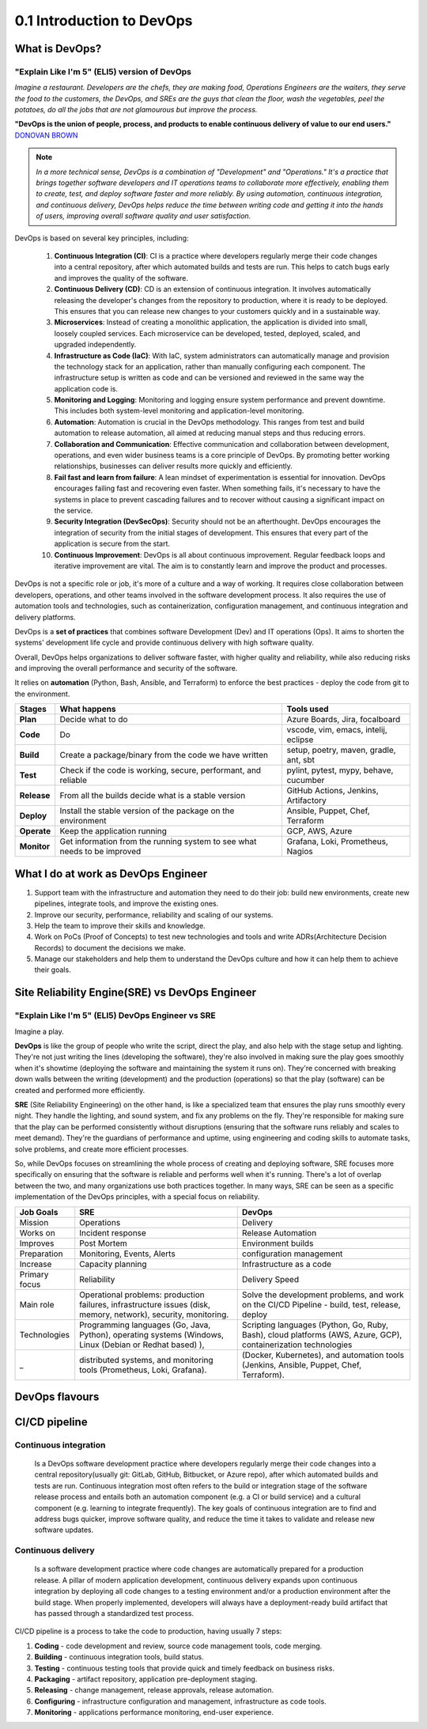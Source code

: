 ##########################
0.1 Introduction to DevOps
##########################

===============
What is DevOps?
===============

---------------------------------------------
"Explain Like I'm 5" (ELI5) version of DevOps
---------------------------------------------

*Imagine a restaurant. Developers are the chefs, they are making food, Operations Engineers are the waiters, they serve the food to the customers, the DevOps, and SREs are the guys that clean the floor, wash the vegetables, peel the potatoes, do all the jobs that are not glamourous but improve the process.*

.. image:: ../diagrams/devops-merge.png
  :width: 1200
  :alt: DevOps

**"DevOps is the union of people, process, and products to enable continuous delivery of value to our end users."** `DONOVAN BROWN <https://www.donovanbrown.com/post/what-is-devops>`_

.. note::

	*In a more technical sense, DevOps is a combination of "Development" and "Operations." It's a practice that brings together software developers and IT operations teams to collaborate more effectively, enabling them to create, test, and deploy software faster and more reliably. By using automation, continuous integration, and continuous delivery, DevOps helps reduce the time between writing code and getting it into the hands of users, improving overall software quality and user satisfaction.*

DevOps is based on several key principles, including:

	#. **Continuous Integration (CI)**: CI is a practice where developers regularly merge their code changes into a central repository, after which automated builds and tests are run. This helps to catch bugs early and improves the quality of the software.

	#. **Continuous Delivery (CD)**: CD is an extension of continuous integration. It involves automatically releasing the developer's changes from the repository to production, where it is ready to be deployed. This ensures that you can release new changes to your customers quickly and in a sustainable way.

	#. **Microservices**: Instead of creating a monolithic application, the application is divided into small, loosely coupled services. Each microservice can be developed, tested, deployed, scaled, and upgraded independently.

	#. **Infrastructure as Code (IaC)**: With IaC, system administrators can automatically manage and provision the technology stack for an application, rather than manually configuring each component. The infrastructure setup is written as code and can be versioned and reviewed in the same way the application code is.

	#. **Monitoring and Logging**: Monitoring and logging ensure system performance and prevent downtime. This includes both system-level monitoring and application-level monitoring.

	#. **Automation**: Automation is crucial in the DevOps methodology. This ranges from test and build automation to release automation, all aimed at reducing manual steps and thus reducing errors.

	#. **Collaboration and Communication**: Effective communication and collaboration between development, operations, and even wider business teams is a core principle of DevOps. By promoting better working relationships, businesses can deliver results more quickly and efficiently.

	#. **Fail fast and learn from failure**: A lean mindset of experimentation is essential for innovation. DevOps encourages failing fast and recovering even faster. When something fails, it's necessary to have the systems in place to prevent cascading failures and to recover without causing a significant impact on the service.

	#. **Security Integration (DevSecOps)**: Security should not be an afterthought. DevOps encourages the integration of security from the initial stages of development. This ensures that every part of the application is secure from the start.

	#. **Continuous Improvement**: DevOps is all about continuous improvement. Regular feedback loops and iterative improvement are vital. The aim is to constantly learn and improve the product and processes.

DevOps is not a specific role or job, it's more of a culture and a way of working. It requires close collaboration between developers, operations, and other teams involved in the software development process. It also requires the use of automation tools and technologies, such as containerization, configuration management, and continuous integration and delivery platforms.

DevOps is a **set of practices** that combines software Development (Dev) and IT operations (Ops). It aims to shorten the systems' development life cycle and provide continuous delivery with high software quality.

Overall, DevOps helps organizations to deliver software faster, with higher quality and reliability, while also reducing risks and improving the overall performance and security of the software.

It relies on **automation** (Python, Bash, Ansible, and Terraform) to enforce the best practices - deploy the code from git to the environment.

.. image:: ../diagrams/devops.png
  :width: 1000
  :alt: DevOps Stages

===========  ========================================================================  ======================================
Stages       What happens                                                              Tools used
===========  ========================================================================  ======================================
**Plan**     Decide what to do                                                         Azure Boards, Jira, focalboard
**Code**     Do                                                                        vscode, vim, emacs, intelij, eclipse
**Build**    Create a package/binary from the code we have written                     setup, poetry, maven, gradle, ant, sbt
**Test**     Check if the code is working, secure, performant, and reliable            pylint, pytest, mypy, behave, cucumber
**Release**  From all the builds decide what is a stable version                       GitHub Actions, Jenkins, Artifactory
**Deploy**   Install the stable version of the package on the environment              Ansible, Puppet, Chef, Terraform
**Operate**  Keep the application running                                              GCP, AWS, Azure
**Monitor**  Get information from the running system to see what needs to be improved  Grafana, Loki, Prometheus, Nagios
===========  ========================================================================  ======================================

====================================
What I do at work as DevOps Engineer
====================================

1. Support team with the infrastructure and automation they need to do their job: build new environments, create new pipelines, integrate tools, and improve the existing ones.
2. Improve our security, performance, reliability and scaling of our systems.
3. Help the team to improve their skills and knowledge.
4. Work on PoCs (Proof of Concepts) to test new technologies and tools and write ADRs(Architecture Decision Records) to document the decisions we make.
5. Manage our stakeholders and help them to understand the DevOps culture and how it can help them to achieve their goals.

===============================================
Site Reliability Engine(SRE) vs DevOps Engineer
===============================================

--------------------------------------------------
"Explain Like I'm 5" (ELI5) DevOps Engineer vs SRE
--------------------------------------------------

.. image:: ../diagrams/dev-vs-ops.png
  :width: 1300
  :alt: CI/CD

Imagine a play.

**DevOps** is like the group of people who write the script, direct the play, and also help with the stage setup and lighting. They're not just writing the lines (developing the software), they're also involved in making sure the play goes smoothly when it's showtime (deploying the software and maintaining the system it runs on). They're concerned with breaking down walls between the writing (development) and the production (operations) so that the play (software) can be created and performed more efficiently.

**SRE** (Site Reliability Engineering) on the other hand, is like a specialized team that ensures the play runs smoothly every night. They handle the lighting, and sound system, and fix any problems on the fly. They're responsible for making sure that the play can be performed consistently without disruptions (ensuring that the software runs reliably and scales to meet demand). They're the guardians of performance and uptime, using engineering and coding skills to automate tasks, solve problems, and create more efficient processes.

So, while DevOps focuses on streamlining the whole process of creating and deploying software, SRE focuses more specifically on ensuring that the software is reliable and performs well when it's running. There's a lot of overlap between the two, and many organizations use both practices together. In many ways, SRE can be seen as a specific implementation of the DevOps principles, with a special focus on reliability.

=============  ===============================================================================================================  ==============================================================================================================
Job Goals      SRE                                                                                                              DevOps
=============  ===============================================================================================================  ==============================================================================================================
Mission        Operations                                                                                                       Delivery
Works on       Incident response                                                                                                Release Automation
Improves       Post Mortem                                                                                                      Environment builds
Preparation    Monitoring, Events, Alerts                                                                                       configuration management
Increase       Capacity planning                                                                                                Infrastructure as a code
Primary focus  Reliability                                                                                                      Delivery Speed
Main role      Operational problems: production failures, infrastructure issues (disk, memory, network), security, monitoring.  Solve the development problems, and work on the CI/CD Pipeline - build, test, release, deploy
Technologies   Programming languages (Go, Java, Python), operating systems (Windows, Linux (Debian or Redhat based) ),          Scripting languages (Python, Go, Ruby, Bash), cloud platforms (AWS, Azure, GCP), containerization technologies   
_              distributed systems, and monitoring tools (Prometheus, Loki, Grafana).                                           (Docker, Kubernetes), and automation tools (Jenkins, Ansible, Puppet, Chef, Terraform).                          
=============  ===============================================================================================================  ==============================================================================================================

===============
DevOps flavours
===============

.. image:: ../diagrams/devops-flavors.png
  :width: 1700
  :alt: Flavors

==============
CI/CD pipeline
==============

----------------------
Continuous integration
----------------------

	Is a DevOps software development practice where developers regularly merge their code changes into a central repository(usually git: GitLab, GitHub, Bitbucket, or Azure repo), after which automated builds and tests are run. Continuous integration most often refers to the build or integration stage of the software release process and entails both an automation component (e.g. a CI or build service) and a cultural component (e.g. learning to integrate frequently). The key goals of continuous integration are to find and address bugs quicker, improve software quality, and reduce the time it takes to validate and release new software updates.

-------------------
Continuous delivery
-------------------

	Is a software development practice where code changes are automatically prepared for a production release. A pillar of modern application development, continuous delivery expands upon continuous integration by deploying all code changes to a testing environment and/or a production environment after the build stage. When properly implemented, developers will always have a deployment-ready build artifact that has passed through a standardized test process.

.. image:: ../diagrams/ci-cd.png
  :width: 2000
  :alt: CI/CD

CI/CD pipeline is a process to take the code to production, having usually 7 steps:

#. **Coding** - code development and review, source code management tools, code merging.
#. **Building** - continuous integration tools, build status.
#. **Testing** - continuous testing tools that provide quick and timely feedback on business risks.
#. **Packaging** - artifact repository, application pre-deployment staging.
#. **Releasing** - change management, release approvals, release automation.
#. **Configuring** - infrastructure configuration and management, infrastructure as code tools.
#. **Monitoring** -  applications performance monitoring, end-user experience.
